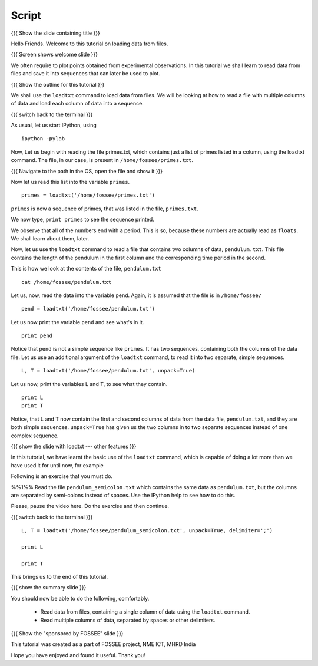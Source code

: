 .. Objectives
.. ----------

.. At the end of this tutorial, you will be able to

.. + Read data from files, containing a single column of data using the
..   ``loadtxt`` command.
.. + Read multiple columns of data, separated by spaces or other
..   delimiters.


.. Prerequisites
.. -------------

.. 1. getting started with ``ipython``
     
.. Author              : 
   Internal Reviewer   : 
   External Reviewer   :
   Checklist OK?       : <put date stamp here, if OK> [2010-10-05]

Script
------

{{{ Show the slide containing title }}}

Hello Friends. Welcome to this tutorial on loading data from files.

{{{ Screen shows welcome slide }}}

We often require to plot points obtained from experimental
observations. In this tutorial we shall learn to read data from files
and save it into sequences that can later be used to plot.

{{{ Show the outline for this tutorial }}} 

We shall use the ``loadtxt`` command to load data from files. We will
be looking at how to read a file with multiple columns of data and
load each column of data into a sequence. 

{{{ switch back to the terminal }}}

As usual, let us start IPython, using 
::

  ipython -pylab 

Now, Let us begin with reading the file primes.txt, which contains
just a list of primes listed in a column, using the loadtxt command.
The file, in our case, is present in ``/home/fossee/primes.txt``. 

{{{ Navigate to the path in the OS, open the file and show it }}}

.. #[punch: do we need a slide for showing the path?]

.. We use the ``cat`` command to see the contents of this file. 

.. #[punch: should we show the cat command here? seems like a good place
   to do it] ::

     cat /home/fossee/primes.txt

.. #[Nishanth]: A problem for windows users.
                Should we simply open the file and show them the data
                so that we can be fine with GNU/Linux ;) and windows?

Now let us read this list into the variable ``primes``.
::

  primes = loadtxt('/home/fossee/primes.txt')

``primes`` is now a sequence of primes, that was listed in the file,
``primes.txt``.

We now type, ``print primes`` to see the sequence printed.

We observe that all of the numbers end with a period. This is so,
because these numbers are actually read as ``floats``. We shall learn
about them, later.

Now, let us use the ``loadtxt`` command to read a file that contains
two columns of data, ``pendulum.txt``. This file contains the length
of the pendulum in the first column and the corresponding time period
in the second.

.. Following is an exercise that you must do. 

.. %%1%% Use the ``cat`` command to view the contents of this file.

.. Please, pause the video here. Do the exercise and then continue. 

This is how we look at the contents of the file, ``pendulum.txt``
::

  cat /home/fossee/pendulum.txt

.. #[Nishanth]: The first column is L values and second is T values
                from a simle pelculum experiment.
                Since you are using the variable names later in the
                script.
                Not necessary but can be included also.

Let us, now, read the data into the variable ``pend``. Again, it is
assumed that the file is in ``/home/fossee/``
::

  pend = loadtxt('/home/fossee/pendulum.txt')

Let us now print the variable ``pend`` and see what's in it. 
::

  print pend

Notice that ``pend`` is not a simple sequence like ``primes``. It has
two sequences, containing both the columns of the data file. Let us
use an additional argument of the ``loadtxt`` command, to read it into
two separate, simple sequences.
::

  L, T = loadtxt('/home/fossee/pendulum.txt', unpack=True)

.. #[Nishanth]: It has a sequence of items in which each item contains
                two values. first is l and second is t

Let us now, print the variables L and T, to see what they contain.
::

  print L
  print T

.. #[Nishanth]: Stress on ``unpack=True`` ??

Notice, that L and T now contain the first and second columns of data
from the data file, ``pendulum.txt``, and they are both simple
sequences. ``unpack=True`` has given us the two columns in to two
separate sequences instead of one complex sequence. 

{{{ show the slide with loadtxt --- other features }}}

In this tutorial, we have learnt the basic use of the ``loadtxt``
command, which is capable of doing a lot more than we have used it for
until now, for example

Following is an exercise that you must do. 

%%1%% Read the file ``pendulum_semicolon.txt`` which contains the same
data as ``pendulum.txt``, but the columns are separated by semi-colons
instead of spaces. Use the IPython help to see how to do this. 

Please, pause the video here. Do the exercise and then continue. 

{{{ switch back to the terminal }}}
::

  L, T = loadtxt('/home/fossee/pendulum_semicolon.txt', unpack=True, delimiter=';')

  print L

  print T

This brings us to the end of this tutorial. 

{{{ show the summary slide }}}

You should now be able to do the following, comfortably. 

  + Read data from files, containing a single column of data using the
    ``loadtxt`` command.
  + Read multiple columns of data, separated by spaces or other
    delimiters.

{{{ Show the "sponsored by FOSSEE" slide }}}

This tutorial was created as a part of FOSSEE project, NME ICT, MHRD India

Hope you have enjoyed and found it useful.
Thank you!

